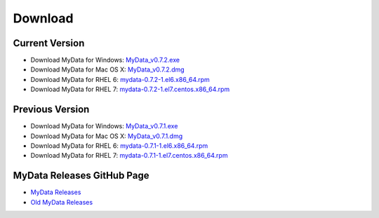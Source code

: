 Download
========

Current Version
^^^^^^^^^^^^^^^
* Download MyData for Windows: `MyData_v0.7.2.exe <https://github.com/mytardis/mydata/releases/download/v0.7.2/MyData_v0.7.2.exe>`_
* Download MyData for Mac OS X: `MyData_v0.7.2.dmg <https://github.com/mytardis/mydata/releases/download/v0.7.2/MyData_v0.7.2.dmg>`_
* Download MyData for RHEL 6: `mydata-0.7.2-1.el6.x86_64.rpm <https://github.com/mytardis/mydata/releases/download/v0.7.2/mydata-0.7.2-1.el6.x86_64.rpm>`_
* Download MyData for RHEL 7: `mydata-0.7.2-1.el7.centos.x86_64.rpm <https://github.com/mytardis/mydata/releases/download/v0.7.2/mydata-0.7.2-1.el7.centos.x86_64.rpm>`_

Previous Version
^^^^^^^^^^^^^^^^
* Download MyData for Windows: `MyData_v0.7.1.exe <https://github.com/mytardis/mydata/releases/download/v0.7.1/MyData_v0.7.1.exe>`_
* Download MyData for Mac OS X: `MyData_v0.7.1.dmg <https://github.com/mytardis/mydata/releases/download/v0.7.1/MyData_v0.7.1.dmg>`_
* Download MyData for RHEL 6: `mydata-0.7.1-1.el6.x86_64.rpm <https://github.com/mytardis/mydata/releases/download/v0.7.1/mydata-0.7.1-1.el6.x86_64.rpm>`_
* Download MyData for RHEL 7: `mydata-0.7.1-1.el7.centos.x86_64.rpm <https://github.com/mytardis/mydata/releases/download/v0.7.1/mydata-0.7.1-1.el7.centos.x86_64.rpm>`_

MyData Releases GitHub Page
^^^^^^^^^^^^^^^^^^^^^^^^^^^
* `MyData Releases <https://github.com/mytardis/mydata/releases>`_
* `Old MyData Releases <https://github.com/monash-merc/mydata/releases>`_
